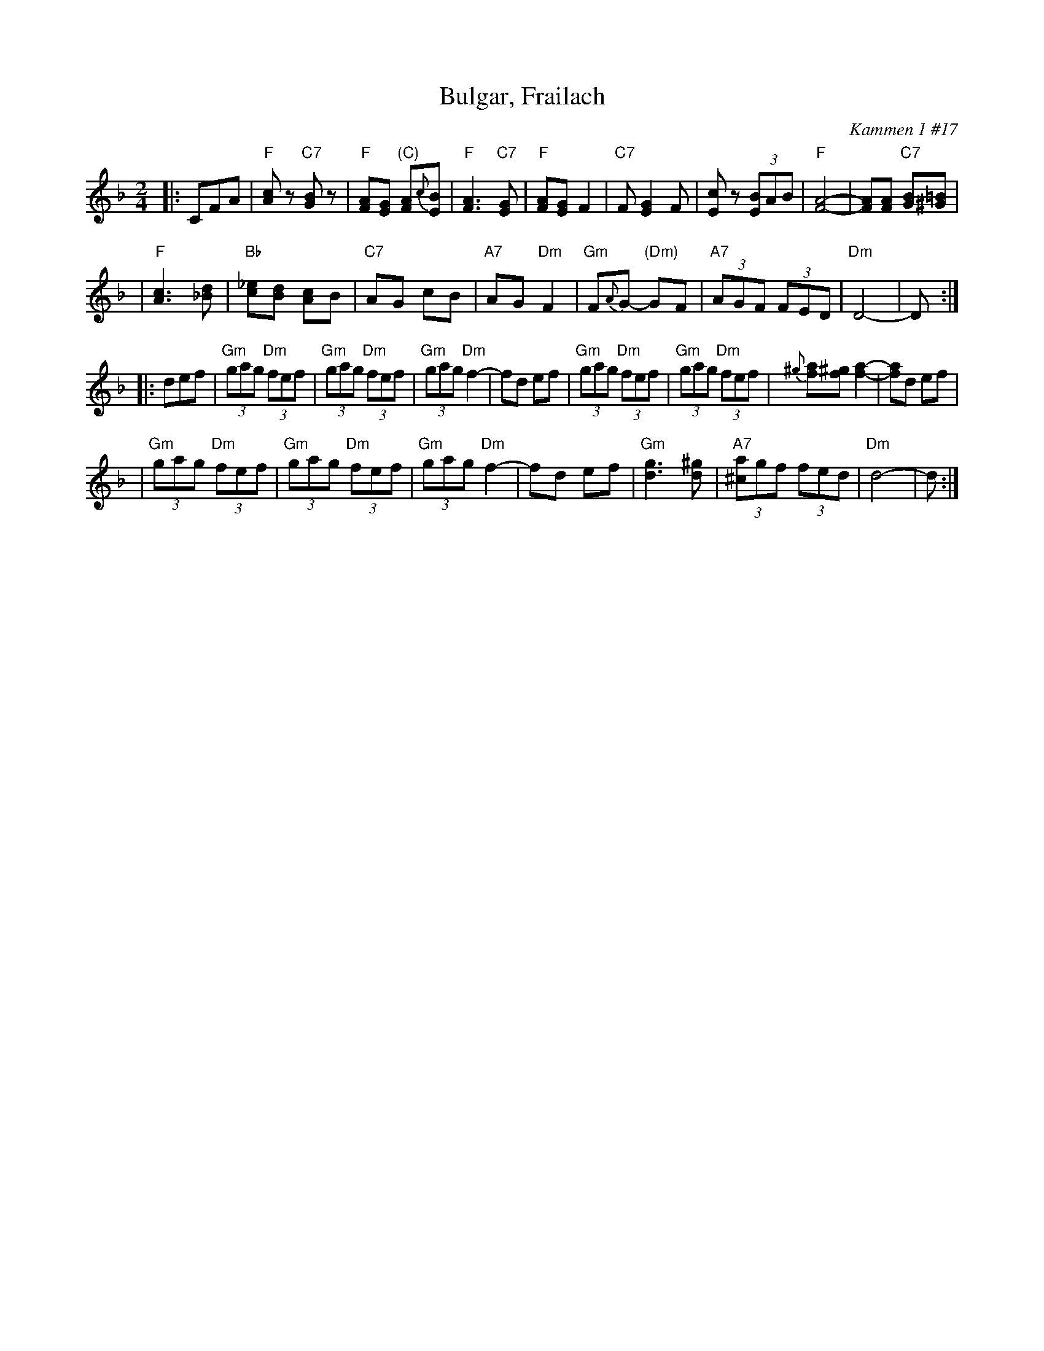 X: 109
T: Bulgar, Frailach
O: Kammen 1 #17
B: Kammen 1 #17
R: frailach, bulgar
Z: John Chambers <jc:trillian.mit.edu>
M: 2/4
L: 1/8
K: F
|: CFA \
| "F"[cA]z "C7"[BG]z \
| "F"[AF][GE] "(C)"[AF]{c}[BE] \
| "F"[A3F3] "C7"[EG] \
| "F"[AF][GE] F2 \
| "C7"F[E2G2] F \
| [cE]z (3[BE]AB \
| "F"[A4-F4-] \
| [AF][AF] "C7"[BG][=B^G] |
| "F"[c3A3] [d_B] \
| "Bb"[_ec][dB] [cA]B \
| "C7"AG cB \
| "A7"AG "Dm"F2 \
| "Gm"F{A}G- "(Dm)"GF \
| "A7"(3AGF (3FED \
| "Dm"D4- | D :|
|: def \
| "Gm"(3gag "Dm"(3fef \
| "Gm"(3gag "Dm"(3fef \
| "Gm"(3gag "Dm"f2- \
| fd ef \
| "Gm"(3gag "Dm"(3fef \
| "Gm"(3gag "Dm"(3fef \
| {^g}[af][^gf] [a2-f2-] \
| [af]d ef |
| "Gm"(3gag "Dm"(3fef \
| "Gm"(3gag "Dm"(3fef \
| "Gm"(3gag "Dm"f2- \
| fd ef \
| "Gm"[g3d3] [^gd] \
| "A7"(3[a^c]gf (3fed \
| "Dm"d4- | d :|
